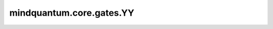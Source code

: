 mindquantum.core.gates.YY
===============================

.. py:class:: mindquantum.core.gates.YY(pr)

    伊辛YY门。更多用法，请参见 :class:`mindquantum.core.gates.RX`。

    .. note::
        `YY` 门已弃用，请使用 :class:`mindquantum.core.gates.Ryy`。

    .. math::

        {\rm YY_\theta}=\cos(\theta)I\otimes I-i\sin(\theta)\sigma_y\otimes\sigma_y

    参数：
        - **pr** (Union[int, float, str, dict, ParameterResolver]) - 参数化门的参数，详细解释请参见上文。

    .. py:method:: diff_matrix(pr=None, about_what=None, frac=1)

        返回该参数化量子门的导数矩阵。

        参数：
            - **pr** (Union[ParameterResolver, dict]) - 该参数化量子门的参数值。默认值：None。
            - **about_what** (str) - 关于哪个参数求导数。
            - **frac** (numbers.Number) - 系数的倍数。默认值：1。

        返回：
            numpy.ndarray，该量子门的导数矩阵形式。

    .. py:method:: matrix(pr=None, frac=1)

        返回该参数化量子门的矩阵。

        参数：
            - **pr** (Union[ParameterResolver, dict]) - 该参数化量子门的参数值。默认值：None。
            - **frac** (numbers.Number) - 系数的倍数。默认值：1。

        返回：
            numpy.ndarray，该量子门的矩阵形式。

    .. py:method:: get_cpp_obj()

        返回该门的c++对象。
